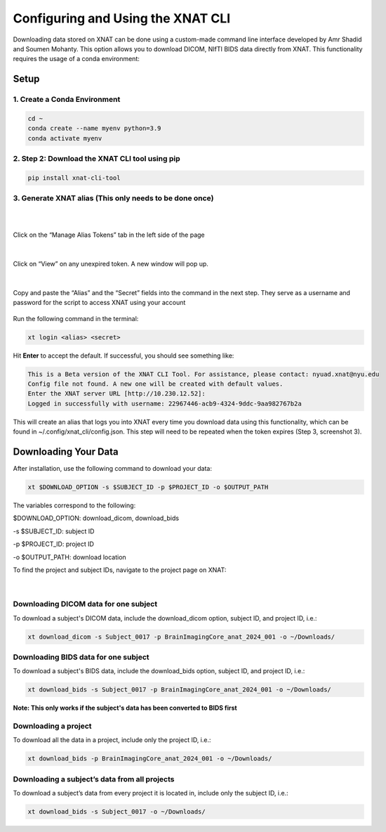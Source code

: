 Configuring and Using the XNAT CLI
==================================


Downloading data stored on XNAT can be done using a custom-made command line interface developed by Amr Shadid and Soumen Mohanty. This option allows you to download DICOM, NIfTI BIDS data directly from XNAT. This functionality requires the usage of a conda environment:


Setup
-----

1. Create a Conda Environment 
^^^^^^^^^^^^^^^^^^^^^^^^^^^^^
.. raw:: html

   Create a <a href="https://conda.io/projects/conda/en/latest/user-guide/install/index.html" target="_blank">conda</a> environment to install the specific python version and dependencies for the script, and activate it.

.. code-block:: bash 

      cd ~
      conda create --name myenv python=3.9
      conda activate myenv 

2. Step 2: Download the XNAT CLI tool using pip 
^^^^^^^^^^^^^^^^^^^^^^^^^^^^^^^^^^^^^^^^^^^^^^^

.. code-block:: bash 

      pip install xnat-cli-tool


3. Generate XNAT alias (This only needs to be done once)
^^^^^^^^^^^^^^^^^^^^^^^^^^^^^^^^^^^^^^^^^^^^^^^^^^^^^^^^

.. raw:: html

   Log onto <a href="https://xnat.abudhabi.nyu.edu/" target="_blank">XNAT</a>, click on your name after “Logged in as:”. This will take you to the *Manage User Login and Profile* page

|
.. image:: ../_static/alias_1.png

|
Click on the “Manage Alias Tokens” tab in the left side of the page

      .. image:: ../_static/alias_2.png
|  
Click on “View” on any unexpired token. A new window will pop up.
   
     .. image:: ../_static/alias_3.png
|  
Copy and paste the “Alias” and the “Secret” fields into the command in the next step. They serve as a username and password for the script to access XNAT using your account

    .. image:: ../_static/alias_4.png


Run the following command in the terminal: 

.. code-block:: bash 

      xt login <alias> <secret>

Hit **Enter** to accept the default. If successful, you should see something like: 

.. code-block:: bash 

      This is a Beta version of the XNAT CLI Tool. For assistance, please contact: nyuad.xnat@nyu.edu
      Config file not found. A new one will be created with default values.
      Enter the XNAT server URL [http://10.230.12.52]:
      Logged in successfully with username: 22967446-acb9-4324-9ddc-9aa982767b2a

This will create an alias that logs you into XNAT every time you download data using this functionality, which can be found in ~/.config/xnat_cli/config.json. This step will need to be repeated when the token expires (Step 3, screenshot 3).

Downloading Your Data
---------------------

After installation, use the following command to download your data:

.. code-block:: bash 

      xt $DOWNLOAD_OPTION -s $SUBJECT_ID -p $PROJECT_ID -o $OUTPUT_PATH

The variables correspond to the following:

$DOWNLOAD_OPTION: download_dicom, download_bids

-s $SUBJECT_ID: subject ID

-p $PROJECT_ID: project ID

-o $OUTPUT_PATH: download location


To find the project and subject IDs, navigate to the project page on XNAT:

     .. image:: ../_static/proj_id.png

|
Downloading DICOM data for one subject
^^^^^^^^^^^^^^^^^^^^^^^^^^^^^^^^^^^^^^
To download a subject's DICOM data, include the download_dicom option, subject ID, and project ID, i.e.:

.. code-block:: bash 

      xt download_dicom -s Subject_0017 -p BrainImagingCore_anat_2024_001 -o ~/Downloads/

Downloading BIDS data for one subject
^^^^^^^^^^^^^^^^^^^^^^^^^^^^^^^^^^^^^
To download a subject's BIDS data, include the download_bids option, subject ID, and project ID, i.e.:

.. code-block:: bash 

      xt download_bids -s Subject_0017 -p BrainImagingCore_anat_2024_001 -o ~/Downloads/

**Note: This only works if the subject's data has been converted to BIDS first**

Downloading a project
^^^^^^^^^^^^^^^^^^^^^
To download all the data in a project, include only the project ID, i.e.:

.. code-block:: bash 

      xt download_bids -p BrainImagingCore_anat_2024_001 -o ~/Downloads/


Downloading a subject’s data from all projects
^^^^^^^^^^^^^^^^^^^^^^^^^^^^^^^^^^^^^^^^^^^^^^

To download a subject’s data from every project it is located in, include only the subject ID, i.e.:

.. code-block:: bash 

      xt download_bids -s Subject_0017 -o ~/Downloads/







